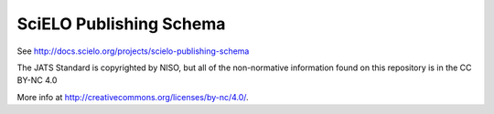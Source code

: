 ========================
SciELO Publishing Schema
========================

See http://docs.scielo.org/projects/scielo-publishing-schema


The JATS Standard is copyrighted by NISO, but all of the non-normative 
information found on this repository is in the CC BY-NC 4.0 

More info at http://creativecommons.org/licenses/by-nc/4.0/.

